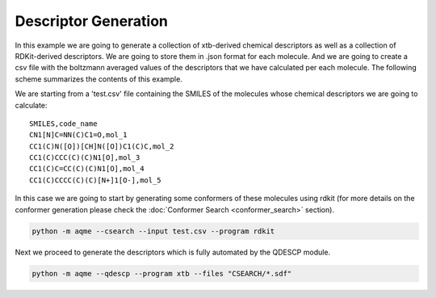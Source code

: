 .. |QDESCP_scheme| image:: ../images/QDESCP_scheme.png
   :width: 600

=====================
Descriptor Generation
=====================

In this example we are going to generate a collection of xtb-derived chemical 
descriptors as well as a collection of RDKit-derived descriptors. We 
are going to store them in .json format for each molecule. And we are going to 
create a csv file with the boltzmann averaged values of the descriptors that we 
have calculated per each molecule. The following scheme summarizes the contents 
of this example. 

.. centered:: |QDESCP_scheme|

We are starting from a 'test.csv' file containing the SMILES of the molecules whose 
chemical descriptors we are going to calculate:

.. highlight:: none

::

   SMILES,code_name
   CN1[N]C=NN(C)C1=O,mol_1
   CC1(C)N([O])[CH]N([O])C1(C)C,mol_2
   CC1(C)CCC(C)(C)N1[O],mol_3
   CC1(C)C=CC(C)(C)N1[O],mol_4
   CC1(C)CCCC(C)(C)[N+]1[O-],mol_5

.. highlight:: default

In this case we are going to start by generating some conformers of these 
molecules using rdkit (for more details on the conformer generation please 
check the :doc:`Conformer Search <conformer_search>` section).

.. code:: shell 

   python -m aqme --csearch --input test.csv --program rdkit

Next we proceed to generate the descriptors which is fully automated by the 
QDESCP module. 

.. code:: shell

   python -m aqme --qdescp --program xtb --files "CSEARCH/*.sdf"


